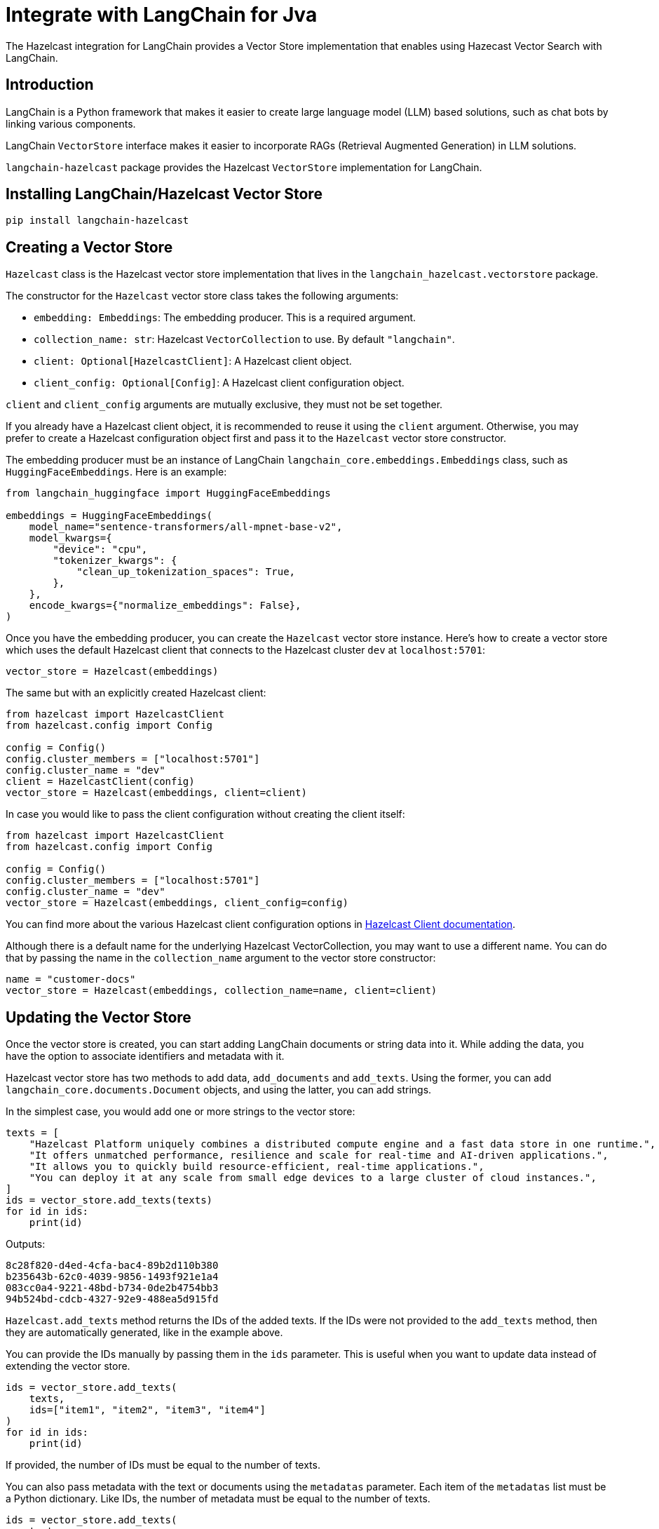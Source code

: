 = Integrate with LangChain for Jva
:description: The Hazelcast integration for LangChain provides a Vector Store implementation that enables using Hazecast Vector Search with LangChain.

{description}

== Introduction

LangChain is a Python framework that makes it easier to create large language model (LLM) based solutions, such as chat bots by linking various components.

LangChain `VectorStore` interface makes it easier to incorporate RAGs (Retrieval Augmented Generation) in LLM solutions.

`langchain-hazelcast` package provides the Hazelcast `VectorStore` implementation for LangChain.

== Installing LangChain/Hazelcast Vector Store

[source,bash]
----
pip install langchain-hazelcast
----

== Creating a Vector Store

`Hazelcast` class is the Hazelcast vector store implementation that lives in the `langchain_hazelcast.vectorstore` package.

The constructor for the `Hazelcast` vector store class takes the following arguments:

* `embedding: Embeddings`: The embedding producer. This is a required argument.
* `collection_name: str`: Hazelcast `VectorCollection` to use. By default `"langchain"`.
* `client: Optional[HazelcastClient]`: A Hazelcast client object.
* `client_config: Optional[Config]`: A Hazelcast client configuration object.

`client` and `client_config` arguments are mutually exclusive, they must not be set together.

If you already have a Hazelcast client object, it is recommended to reuse it using the `client` argument.
Otherwise, you may prefer to create a Hazelcast configuration object first and pass it to the `Hazelcast` vector store constructor.

The embedding producer must be an instance of LangChain `langchain_core.embeddings.Embeddings` class, such as `HuggingFaceEmbeddings`.
Here is an example:

[source,python]
----
from langchain_huggingface import HuggingFaceEmbeddings

embeddings = HuggingFaceEmbeddings(
    model_name="sentence-transformers/all-mpnet-base-v2",
    model_kwargs={
        "device": "cpu",
        "tokenizer_kwargs": {
            "clean_up_tokenization_spaces": True,
        },
    },
    encode_kwargs={"normalize_embeddings": False},
)
----

Once you have the embedding producer, you can create the `Hazelcast` vector store instance.
Here's how to create a vector store which uses the default Hazelcast client that connects to the Hazelcast cluster `dev` at `localhost:5701`:

[source,python]
----
vector_store = Hazelcast(embeddings)
----

The same but with an explicitly created Hazelcast client:

[source,python]
----
from hazelcast import HazelcastClient
from hazelcast.config import Config

config = Config()
config.cluster_members = ["localhost:5701"]
config.cluster_name = "dev"
client = HazelcastClient(config)
vector_store = Hazelcast(embeddings, client=client)
----

In case you would like to pass the client configuration without creating the client itself:
[source,python]
----
from hazelcast import HazelcastClient
from hazelcast.config import Config

config = Config()
config.cluster_members = ["localhost:5701"]
config.cluster_name = "dev"
vector_store = Hazelcast(embeddings, client_config=config)
----

You can find more about the various Hazelcast client configuration options in link:https://hazelcast.readthedocs.io/en/stable/client.html#hazelcast.client.HazelcastClient[Hazelcast Client documentation].

Although there is a default name for the underlying Hazelcast VectorCollection, you may want to use a different name.
You can do that by passing the name in the `collection_name` argument to the vector store constructor:
[source,python]
----
name = "customer-docs"
vector_store = Hazelcast(embeddings, collection_name=name, client=client)
----

== Updating the Vector Store

Once the vector store is created, you can start adding LangChain documents or string data into it.
While adding the data, you have the option to associate identifiers and metadata with it.

Hazelcast vector store has two methods to add data, `add_documents` and `add_texts`.
Using the former, you can add `langchain_core.documents.Document` objects, and using the latter, you can add strings.

In the simplest case, you would add one or more strings to the vector store:

[source,python]
----
texts = [
    "Hazelcast Platform uniquely combines a distributed compute engine and a fast data store in one runtime.",
    "It offers unmatched performance, resilience and scale for real-time and AI-driven applications.",
    "It allows you to quickly build resource-efficient, real-time applications.",
    "You can deploy it at any scale from small edge devices to a large cluster of cloud instances.",
]
ids = vector_store.add_texts(texts)
for id in ids:
    print(id)
----

Outputs:
[source,output]
----
8c28f820-d4ed-4cfa-bac4-89b2d110b380
b235643b-62c0-4039-9856-1493f921e1a4
083cc0a4-9221-48bd-b734-0de2b4754bb3
94b524bd-cdcb-4327-92e9-488ea5d915fd
----

`Hazelcast.add_texts` method returns the IDs of the added texts.
If the IDs were not provided to the `add_texts` method, then they are automatically generated, like in the example above.

You can provide the IDs manually by passing them in the `ids` parameter.
This is useful when you want to update data instead of extending the vector store.

[source,python]
----
ids = vector_store.add_texts(
    texts,
    ids=["item1", "item2", "item3", "item4"]
)
for id in ids:
    print(id)
----

If provided, the number of IDs must be equal to the number of texts.

You can also pass metadata with the text or documents using the `metadatas` parameter.
Each item of the `metadatas` list must be a Python dictionary.
Like IDs, the number of metadata must be equal to the number of texts.

[source,python]
----
ids = vector_store.add_texts(
    texts,
    metadata=[
        {"page": 1},
        {"page": 1},
        {"page": 1},
        {"page": 2},
    ]
)
----

If you have `langchain_core.documents.Document` objects, you can use the `add_documents` methods to add them to the vector store:

[source,python]
----
from langchain_core.documents import Document

docs = [
    Document(
        id="item1",
        metadata={"page": 1},
        page_content="Hazelcast Platform uniquely combines a distributed compute engine and a fast data store in one runtime."),
    Document(
        id="item2",
        metadata={"page": 1},
        page_content="It offers unmatched performance, resilience and scale for real-time and AI-driven applications."),
    Document(
        id="item3",
        metadata={"page": 1},
        page_content="It allows you to quickly build resource-efficient, real-time applications."),
    Document(
        id="item4",
        metadata={"page": 2},
        page_content="You can deploy it at any scale from small edge devices to a large cluster of cloud instances."),
]
ids = vector_store.add_documents(docs)
----

`Hazelcast` vector store has two class methods that combine creating the vector store and adding texts or documents to it.
These are the `Hazelcast.from_texts` and `Hazelcast.from_documents` methods respectively.
Calling these methods returns the `Hazelcast` vector store instance.

Here is an example that uses the `Hazelcast.from_texts` method:
[source,python]
----
vector_store = Hazelcast.from_texts(texts, embedding=embeddings, client_config=config)
----

== Searching the Vector Store

Once the vector store is populated, you can run vector similarity searches on it.
The `similarity_search` method of `Hazelcast` vector store takes a string to be used for the search and returns a list of Documents.

[source,python]
----
query = "Does Hazelcast enable real-time applications?"
docs = vector_store.similarity_search(query)
for doc in docs:
    print(f"{doc.id}: {doc.page_content}")
----

You can optionally specify the maximum number of Documents to be returned using the `k` parameter:

[source,python]
----
docs = vector_store.similarity_search(query, k=10)
----

== Other Vector Store Operations

You can retrieve Documents in the vector store using the `get_by_ids` method.
This method takes a sequence of IDs and returns the corresponding Documents if they exist.
Note that, the order of the IDs and the returned Documents may not be the same:

[source,python]
----
docs = vector_store.get_by_ids([
    "b235643b-62c0-4039-9856-1493f921e1a4",
    "24d72bd3-e981-4701-a983-0a7800383fd1",
])
----

To delete some or all Documents, you can use the `delete` method.
It deletes the Documents with the given IDs if one or more IDs are provided, or deletes all Documents if no IDs are provided.
This method always returns `True`.
The example below deletes only two Documents:

[source,python]
----
vector_store.delete([
    "b235643b-62c0-4039-9856-1493f921e1a4",
    "24d72bd3-e981-4701-a983-0a7800383fd1",
])
----

And the following example deletes all Documents:

[source,python]
----
vector_store.delete()
----

